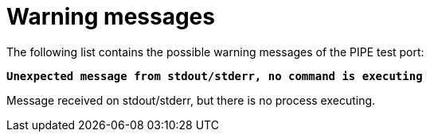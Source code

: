 = Warning messages

The following list contains the possible warning messages of the PIPE test port:

`*Unexpected message from stdout/stderr, no command is executing*`

Message received on stdout/stderr, but there is no process executing.
